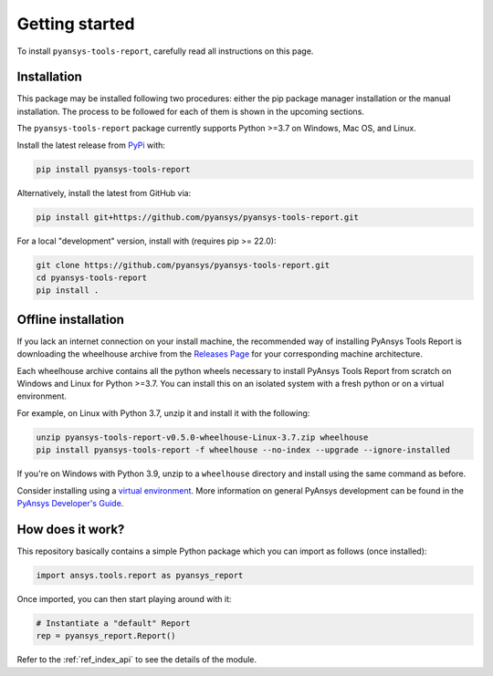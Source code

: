.. _ref_getting_started:

Getting started
===============

To install ``pyansys-tools-report``, carefully read all instructions on this page.

Installation
------------

This package may be installed following two procedures: either the pip package manager installation or
the manual installation. The process to be followed for each of them is shown in the upcoming sections.

The ``pyansys-tools-report`` package currently supports Python >=3.7 on Windows, Mac OS, and Linux.

Install the latest release from `PyPi <https://pypi.org/project/pyansys-tools-report>`_ with:

.. code:: bash

   pip install pyansys-tools-report


Alternatively, install the latest from GitHub via:

.. code:: bash

   pip install git+https://github.com/pyansys/pyansys-tools-report.git


For a local "development" version, install with (requires pip >= 22.0):

.. code:: bash

   git clone https://github.com/pyansys/pyansys-tools-report.git
   cd pyansys-tools-report
   pip install .

Offline installation
--------------------

If you lack an internet connection on your install machine, the recommended way
of installing PyAnsys Tools Report is downloading the wheelhouse archive from the
`Releases Page <https://github.com/pyansys/pyansys-tools-report/releases>`_ for your
corresponding machine architecture.

Each wheelhouse archive contains all the python wheels necessary to install
PyAnsys Tools Report from scratch on Windows and Linux for Python >=3.7. You can install
this on an isolated system with a fresh python or on a virtual environment.

For example, on Linux with Python 3.7, unzip it and install it with the following:

.. code:: bash

   unzip pyansys-tools-report-v0.5.0-wheelhouse-Linux-3.7.zip wheelhouse
   pip install pyansys-tools-report -f wheelhouse --no-index --upgrade --ignore-installed


If you're on Windows with Python 3.9, unzip to a ``wheelhouse`` directory and
install using the same command as before.

Consider installing using a `virtual environment <https://docs.python.org/3/library/venv.html>`_.
More information on general PyAnsys development can be found in the
`PyAnsys Developer's Guide <https://dev.docs.pyansys.com/>`_.

How does it work?
-----------------

This repository basically contains a simple Python package which you can import as follows
(once installed):

.. code:: python

    import ansys.tools.report as pyansys_report


Once imported, you can then start playing around with it:

.. code:: python

    # Instantiate a "default" Report
    rep = pyansys_report.Report()

Refer to the :ref:`ref_index_api` to see the details of the module.
